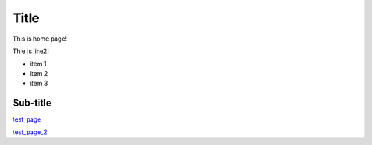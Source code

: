 Title
=====

This is home page!

Thie is line2!

* item 1
* item 2
* item 3

Sub-title
---------

.. _test_page: /test_page

test_page_

.. _test_page_2: /test_page_2

test_page_2_
